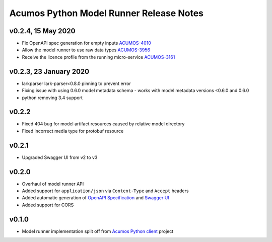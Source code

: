 .. ===============LICENSE_START============================================================
.. Acumos CC-BY-4.0
.. ========================================================================================
.. Copyright (C) 2017-2020 AT&T Intellectual Property & Tech Mahindra. All rights reserved.
.. Modifications Copyright (C) 2020 Nordix Foundation.
.. ========================================================================================
.. This Acumos documentation file is distributed by AT&T and Tech Mahindra
.. under the Creative Commons Attribution 4.0 International License (the "License");
.. you may not use this file except in compliance with the License.
.. You may obtain a copy of the License at
..
.. http://creativecommons.org/licenses/by/4.0
..
.. This file is distributed on an "AS IS" BASIS,
.. WITHOUT WARRANTIES OR CONDITIONS OF ANY KIND, either express or implied.
.. See the License for the specific language governing permissions and
.. limitations under the License.
.. ===============LICENSE_END==============================================================

========================================
Acumos Python Model Runner Release Notes
========================================

v0.2.4, 15 May 2020
===================
- Fix OpenAPI spec generation for empty inputs `ACUMOS-4010 <https://jira.acumos.org/browse/ACUMOS-4010>`_
- Allow the model runner to use raw data types `ACUMOS-3956 <https://jira.acumos.org/browse/ACUMOS-3956>`_
- Receive the licence profile from the running micro-service `ACUMOS-3161 <https://jira.acumos.org/browse/ACUMOS-3161>`_

v0.2.3, 23 January 2020
=======================
- larkparser lark-parser<0.8.0 pinning to prevent error
- Fixing issue with using 0.6.0 model metadata schema - works with model metadata versions <0.6.0 and 0.6.0
- python removing 3.4 support

v0.2.2
======
- Fixed 404 bug for model artifact resources caused by relative model directory
- Fixed incorrect media type for protobuf resource

v0.2.1
======
- Upgraded Swagger UI from v2 to v3

v0.2.0
======
- Overhaul of model runner API
- Added support for ``application/json`` via ``Content-Type`` and ``Accept`` headers
- Added automatic generation of `OpenAPI Specification <https://swagger.io/docs/specification/2-0/basic-structure/>`__ and `Swagger UI <https://swagger.io/tools/swagger-ui/>`__
- Added support for CORS

v0.1.0
======
- Model runner implementation split off from `Acumos Python client <https://pypi.org/project/acumos/>`__ project
